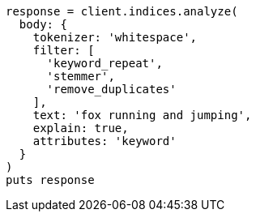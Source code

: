 [source, ruby]
----
response = client.indices.analyze(
  body: {
    tokenizer: 'whitespace',
    filter: [
      'keyword_repeat',
      'stemmer',
      'remove_duplicates'
    ],
    text: 'fox running and jumping',
    explain: true,
    attributes: 'keyword'
  }
)
puts response
----
